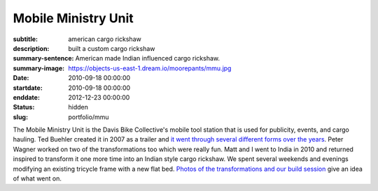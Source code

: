 ====================
Mobile Ministry Unit
====================

:subtitle: american cargo rickshaw
:description: built a custom cargo rickshaw
:summary-sentence: American made Indian influenced cargo rickshaw.
:summary-image: https://objects-us-east-1.dream.io/moorepants/mmu.jpg
:date: 2010-09-18 00:00:00
:startdate: 2010-09-18 00:00:00
:enddate: 2012-12-23 00:00:00
:status: hidden
:slug: portfolio/mmu

The Mobile Ministry Unit is the Davis Bike Collective's mobile tool station
that is used for publicity, events, and cargo hauling. Ted Buehler created it
in 2007 as a trailer and `it went through several different forms over the
years <http://daviswiki.org/Bike_Church/Mobile_Ministry_Unit>`_. Peter Wagner
worked on two of the transformations too which were really fun. Matt and I went
to India in 2010 and returned inspired to transform it one more time into an
Indian style cargo rickshaw. We spent several weekends and evenings modifying
an existing tricycle frame with a new flat bed. `Photos of the transformations
and our build session
<https://plus.google.com/photos/110966557175293116547/albums/5826502831617074593>`_
give an idea of what went on.
